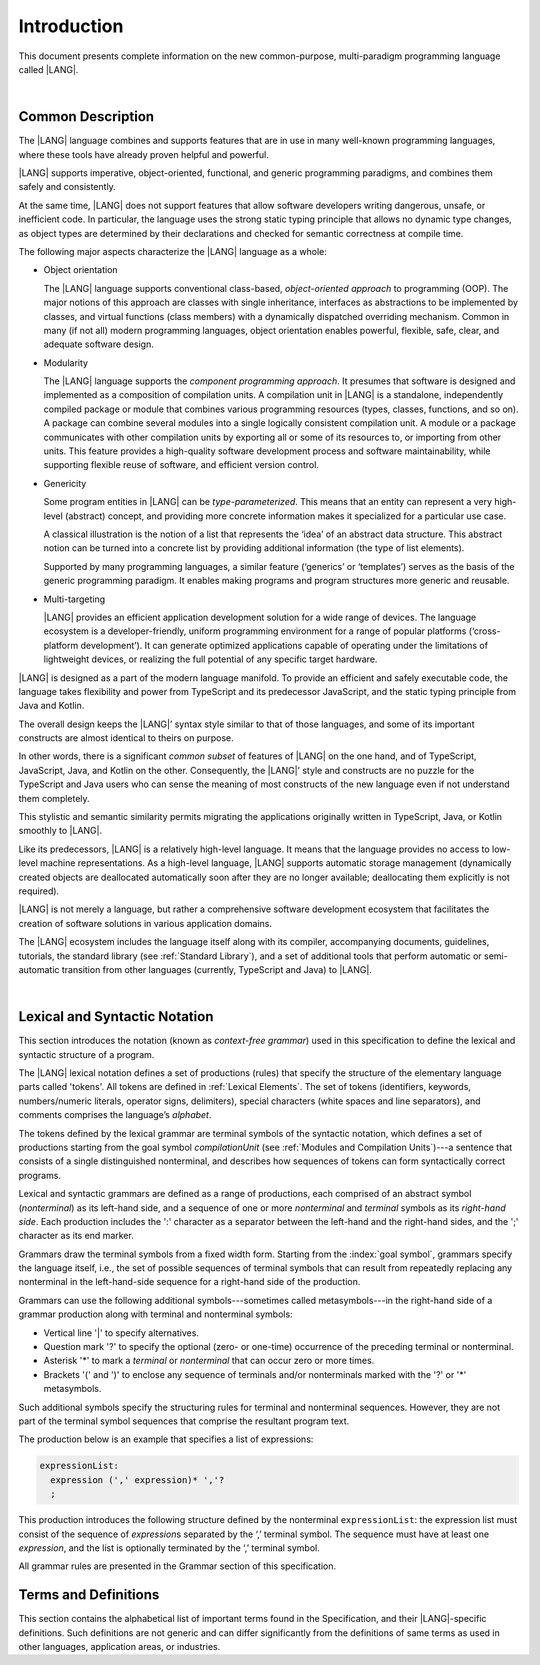 ..
    Copyright (c) 2021-2023 Huawei Device Co., Ltd.
    Licensed under the Apache License, Version 2.0 (the "License");
    you may not use this file except in compliance with the License.
    You may obtain a copy of the License at
    http://www.apache.org/licenses/LICENSE-2.0
    Unless required by applicable law or agreed to in writing, software
    distributed under the License is distributed on an "AS IS" BASIS,
    WITHOUT WARRANTIES OR CONDITIONS OF ANY KIND, either express or implied.
    See the License for the specific language governing permissions and
    limitations under the License.

.. _Introduction:

Introduction
############

This document presents complete information on the new common-purpose,
multi-paradigm programming language called |LANG|.

|

.. _Common Description:

Common Description
******************

The |LANG| language combines and supports features that are in use in many
well-known programming languages, where these tools have already proven
helpful and powerful.

|LANG| supports imperative, object-oriented, functional, and generic
programming paradigms, and combines  them safely and consistently.

At the same time, |LANG| does not support features that allow software
developers writing dangerous, unsafe, or inefficient code. In particular,
the language uses the strong static typing principle that allows no dynamic
type changes, as object types are determined by their declarations and checked
for semantic correctness at compile time.

The following major aspects characterize the |LANG| language as a whole:

-  Object orientation

   The |LANG| language supports conventional class-based, *object-oriented
   approach* to programming (OOP). The major notions of this approach are
   classes with single inheritance, interfaces as abstractions to be
   implemented by classes, and virtual functions (class members) with a
   dynamically dispatched overriding mechanism. Common in many (if not
   all) modern programming languages, object orientation enables
   powerful, flexible, safe, clear, and adequate software design.

.. index::
   object
   object orientation
   object-oriented
   OOP (object-oriented programming)
   inheritance
   overriding
   abstraction

-  Modularity

   The |LANG| language supports the *component programming approach*. It
   presumes that software is designed and implemented as a composition of
   compilation units. A compilation unit in |LANG| is a standalone, independently
   compiled package or module that combines various programming resources (types,
   classes, functions, and so on). A package can combine several modules into a
   single logically consistent compilation unit. A module or a package
   communicates with other compilation units by exporting all or some of its
   resources to, or importing from other units. This feature provides a
   high-quality software development process and software maintainability,
   while supporting flexible reuse of  software, and efficient version control.

.. index::
   modularity
   module
   package

-  Genericity

   Some program entities in |LANG| can be *type-parameterized*. This means that
   an entity can represent a very high-level (abstract) concept, and
   providing more concrete information makes it specialized for a
   particular use case.
   
   A classical illustration is the notion of a list that represents the
   ‘idea’ of an abstract data structure. This abstract notion can be turned
   into a concrete list by providing additional information (the type of
   list elements).

   Supported by many programming languages, a similar feature (‘generics’
   or ‘templates’) serves as the basis of the generic programming
   paradigm. It enables making programs and program structures more
   generic and reusable.

.. index::
   abstract concept
   abstract notion
   abstract data structure
   genericity
   type parameterization
   compile-time feature
   generics
   template

-  Multi-targeting

   |LANG| provides an efficient application development solution for a wide
   range of devices. The language ecosystem is a developer-friendly, uniform
   programming environment for a range of popular platforms (‘cross-platform
   development’). It can generate optimized applications capable of operating
   under the limitations of lightweight devices, or realizing the full
   potential of any specific target hardware.

.. index::
   multi-targeting

|LANG| is designed as a part of the modern language manifold. To provide an
efficient and safely executable code, the language takes flexibility and
power from TypeScript and its predecessor JavaScript, and the static
typing principle from Java and Kotlin.

The overall design keeps the |LANG|’ syntax style similar to that of those
languages, and some of its important constructs are almost identical to theirs
on purpose.

In other words, there is a significant *common subset* of features of |LANG|
on the one hand, and of TypeScript, JavaScript, Java, and Kotlin on the other.
Consequently, the |LANG|’ style and constructs are no puzzle for the TypeScript
and Java users who can sense the meaning of most constructs of the new
language even if not understand them completely.

This stylistic and semantic similarity permits migrating the applications
originally written in TypeScript, Java, or Kotlin smoothly to |LANG|.

Like its predecessors, |LANG| is a relatively high-level language. It means
that the language provides no access to low-level machine representations.
As a high-level language, |LANG| supports automatic storage management
(dynamically created objects are deallocated automatically soon after they
are no longer available; deallocating them explicitly is not required).

|LANG| is not merely a language, but rather a comprehensive software
development ecosystem that facilitates the creation of software solutions
in various application domains.

The |LANG| ecosystem includes the language itself along with its compiler,
accompanying documents, guidelines, tutorials, the standard library
(see :ref:`Standard Library`), and a set of additional tools that perform
automatic or semi-automatic transition from other languages (currently,
TypeScript and Java) to |LANG|.

.. index::
   object
   migration
   automatic transition

|

.. _Lexical and Syntactic Notation:

Lexical and Syntactic Notation
******************************

This section introduces the notation (known as *context-free grammar*)
used in this specification to define the lexical and syntactic
structure of a program.

.. index::
   context-free grammar

The |LANG| lexical notation defines a set of productions (rules) that specify
the structure of the elementary language parts called 'tokens'. All tokens are
defined in :ref:`Lexical Elements`. The set of tokens (identifiers, keywords,
numbers/numeric literals, operator signs, delimiters), special characters
(white spaces and line separators), and comments comprises the language’s
*alphabet*.

.. index::
   production
   token
   lexical element
   identifier
   keyword
   number
   numeric literal
   operator sign
   line separator
   delimiter
   special character
   white space
   comment

The tokens defined by the lexical grammar are terminal symbols of
the syntactic notation, which defines a set of productions starting from the
goal symbol *compilationUnit* (see :ref:`Modules and Compilation Units`)---a
sentence that consists of a single distinguished nonterminal, and
describes how sequences of tokens can form syntactically correct programs.

.. index::
   production
   nonterminal
   lexical grammar
   syntactic notation
   goal symbol
   compilation unit
   module
   nonterminal

Lexical and syntactic grammars are defined as a range of productions,
each comprised of an abstract symbol (*nonterminal*) as its left-hand
side, and a sequence of one or more *nonterminal* and *terminal* symbols
as its *right-hand side*. Each production includes the ':' character as
a separator between the left-hand and the right-hand sides, and the ';'
character as its end marker.

.. index::
   lexical grammar
   syntactic grammar
   abstract symbol
   nonterminal symbol
   terminal symbol
   character
   separator
   end marker

Grammars draw the terminal symbols from a fixed width form. Starting from the
:index:`goal symbol`, grammars specify the language itself, i.e., the set of
possible sequences of terminal symbols that can result from repeatedly replacing
any nonterminal in the left-hand-side sequence for a right-hand side of the
production.

.. index::
   goal symbol
   nonterminal
   terminal symbol

Grammars can use the following additional symbols---sometimes called
metasymbols---in the right-hand side of a grammar production along
with terminal and nonterminal symbols:

-  Vertical line '\|' to specify alternatives.

-  Question mark '?' to specify the optional (zero- or one-time) occurrence
   of the preceding terminal or nonterminal.

-  Asterisk '\*' to mark a *terminal* or *nonterminal* that can occur zero
   or more times.

-  Brackets '(' and ')' to enclose any sequence of terminals and/or
   nonterminals marked with the '?' or '\*' metasymbols.

.. index::
   terminal
   terminal symbol
   nonterminal
   goal symbol
   metasymbol
   grammar production

Such additional symbols specify the structuring rules for terminal and
nonterminal sequences. However, they are not part of the terminal symbol
sequences that comprise the resultant program text.

The production below is an example that specifies a list of expressions:

.. code-block:: abnf

    expressionList:
      expression (',' expression)* ','?
      ;

This production introduces the following structure defined by the
nonterminal ``expressionList``: the expression list must consist of the
sequence of *expression*\ s separated by the ‘,’ terminal symbol. The
sequence must have at least one *expression*, and the list is optionally
terminated by the ‘,’ terminal symbol.

All grammar rules are presented in the Grammar section of this specification.

.. index::
   terminal
   expression
   grammar rule


Terms and Definitions
*********************

This section contains the alphabetical list of important terms found in the
Specification, and their |LANG|-specific definitions. Such definitions are
not generic and can differ significantly from the definitions of same terms
as used in other languages, application areas, or industries.

.. glossary::
   :sorted:

   expression
     -- a formula for calculating values. An expression has the syntactic
     form that is a composition of operators and parentheses, where
     parentheses are used to change the order of calculation. By default,
     the order of calculation is determined by operator preferences.

   operator (in programming languages)
     -- the term can have several meanings.

     (1) token that denotes the action to be performed on a value (addition,
     subtraction, comparisons, etc.).
     
     (2) a syntactic construct that denotes an elementary calculation within
     an expression. Normally, an operator consists of an operator sign and
     one or more operands.

     In unary operators that have a single operand, the operator sign can be
     placed either in front of an operand (*prefix* unary operator), or after
     the operand (*postfix* unary operator).

     If both operands are available, then the operator sign can be placed
     between the two (*infix* binary operator). A conditional operator with
     three operands is called *ternary*.

     Some operators have special notations; for example, the indexing
     operator, while formally being a binary operator, has a conventional
     form like a[i].

     Some languages treat operators as 'syntactic sugar'---a conventional
     version of a more common construct, i.e., *function call*. Therefore,
     an operator like ``a+b`` is conceptually treated as the call ``+(a,b)``,
     where the operator sign plays the role of the function name, and the
     operands are function call arguments.

   operation sign
     -- a language token that signifies an operator and conventionally
     denotes a usual mathematical operator, for example, '+' for additional
     operator, '/' for division etc. However, some languages allow using
     identifiers to denote operators, and/or arbitrarily combining characters
     that are not tokens in the alphabet of that language, i.e., operator
     signs.

   operand
     -- an argument of an operation. Syntactically, operands have the form of
     simple or qualified identifiers that refer to variables or members of
     structured objects. In turn, operands can be operators whose preferences
     ('priorities') are higher than the preference of the given operator.

   operation
     -- the informal notion that means an action or a process of operator
     evaluation.

   metasymbol
     -- additional symbols '\|', '?', '\*', '(', and ')' that can be used
     along with terminal and nonterminal symbols in the right-hand side
     of a grammar production.

   goal symbol
     -- sentence that consists of a single distinguished nonterminal
     (*compilationUnit*). The *goal symbol* describes how sequences of
     tokens can form syntactically correct programs.

   token
     -- an elementary part of a programming language: identifier, keyword,
     operator and punctuator, or literal. Tokens are lexical input elements
     that form the vocabulary of a language, and can act as terminal symbols
     of the language's syntactic grammar.

   tokenization
     -- the establishing of tokens in the process of codebase reading by
     a machine. The process of tokenization presumes finding the longest
     sequence of characters that form a valid token.

   punctuator
     -- token that serves for separating, completing or otherwise organizing
     program elements and parts: commas, semicolons, parentheses, square
     brackets, etc.

   literal
     -- representation of a certain value type.

   comment
     -- a piece of text, insignificant for the syntactic grammar, that is
     added to the stream in order to document and compliment the source code.

   primitive type
      -- numeric value types, character, and boolean value types whose names
      are reserved, and cannot be used for user-defined type names.

   generic type
     -- named type (class or interface) that has type parameters.

   generic
     -- see *generic type*.

   non-generic type
     -- named type (class or interface) that has no type parameters.

   non-generic
     -- see *non-generic type*.

   type reference
     -- references that refer to named types by specifying their type names,
     and (where applicable) type arguments to be substituted for the type
     parameters of the named type.

   nullable type 
     -- variable declared to have the value *null*, or `type T | null` that can
     hold values of type *T* and its derived types.

   nullish value
     -- reference which is null or undefined.

   simple name
     -- name that consists of a single identifier.
     
   qualified name
     -- name that consists of a sequence of identifiers separated with the ‘.’
     token.

   scope of a name
     -- region of the program code within which the entity---as declared by
     that name---can be accessed or referred to by its simple name without
     any qualification.

   function declaration
     -- declaration that specifies names, signatures, and bodies when
     introducing a named function.

   terminal symbol
     -- a syntactically invariable token (i.e., a syntactic notation defined
     directly by an invariable form of the lexical grammar that defines a
     set of productions starting from the :term:`goal symbol`).

   terminal
     -- see *terminal symbol*.

   nonterminal symbol
     -- syntactically variable token that results from the successive
     application of the production rules.

   context-free grammar
      -- grammar in which the left-hand side of each production rule consists
      of only a single nonterminal symbol.

   nonterminal
     -- see *nonterminal symbol*.

   keyword
     -- one of the *reserved words* that have their meanings permanently
     predefined in the language.

   variable
     -- see *variable declaration*.

   variable declaration
     -- declaration that introduces a new named variable to which a
     modifiable initial value can be assigned.

   constant
     -- see *constant declaration*.

   constant declaration
     -- declaration that introduces a new variable to which an inmutable
     initial value can be assigned only once at the time of instantiation.

   grammar
     -- set of rules that describe what possible sequences of terminal and
     nonterminal symbols a programming language interepretes as correct.

     Grammar is a range of productions. Each production comprises an
     abstract symbol (nonterminal) as its left-hand side, and a sequence
     of nonterminal and terminal symbols as its right-hand side.
     Each production has the character ‘:’ as a separator between the left-hand
     and right-hand sides, and the character ‘;’ as the end marker.

   production
     -- a sequence of terminal and nonterminal symbols that a programming
     language interpretes as correct.

   white space
     -- one of lexical input elements that separate tokens from one another
     in order to improve the source code readability and avoid ambiguities.

   overload signature
      -- signatures that have several function (or method) headers with the same
      name and different signatures, and are followed by one implementation.

   widening conversion
     -- conversion that causes no loss of information about the overall
     magnitude of a numeric value.

   narrowing conversion
     -- conversion that can cause a loss information about the overall
     magnitude of a numeric value, and potentially a loss of precision
     and range.

   function types conversion
     -- conversion of one function type to another.

   casting conversion
     -- conversion of an operand of a cast expression to an explicitly
     specified type.

   method
     -- ordered 4-tuple consisting of type parameters, argument types,
     return type, and a *throws*/*rethrows* clause.

   abstract declaration
     -- ordinary interface method declaration that specifies the method’s name
     and signature.

   truthiness
     -- concept that extends the Boolean logic to operands and results
     of non-Boolean types, and allows treating the value of any valid
     expression of a non-void type as *Truthy* or *Falsy*, depending on
     the kind of the value type.

   default catch clause
     -- catch clause that has its exception parameter type omitted, and can
     handle any exception or error that is not handled by a preceding clause.

   overloading
     -- situation where different imported functions, or a function of
     the current module and an imported function have the same name but
     different signatures.

   shadowing
     -- situation where a function of the current module and an imported
     function have the same name and signature. Shadowing causes a
     compile-time error where function declarations are duplicated (i.e.,
     the name and override-equivalent signatures of an imported function are
     the same as those of a function declared in the current compilation unit).

   package level scope
      -- name that is declared on the package level, and accessible throughout
      the entire package and in other packages if exported.

   module level scope
     -- name that is applicable for separate modules only. It is accessible
     throughout the entire module and in other packages if exported.

   class level scope
     -- name declared inside a class. It is accessible inside and sometimes---by
     means of an access modifier, or via a derived class---outside  that class.
  
   interface level scope
     -- name declared inside an interface. It is accessible inside and outside
     that interface.

   enum level scope
     -- scope of enumeration that defines a type inside a package or module.
     Enum level scope is identical to a corresponding package or module level
     scope. An enumeration constant scope is identical to the enumeration
     itself.

   function parameter scope
     -- scope of a type parameter name in a function declaration. It is
     identical to that entire declaration.

   method scope
     -- scope of a name declared immediately inside the body of a method
     (function) declaration. Method scope is identical to the body of that
     method (function) declaration from the place of declaration, and up to
     the end of the body.

   function scope
     -- same as *method scope*.

   type parameter scope
     -- name of a type parameter declared in a class or an interface. The type
     parameter scope is identical to the entire declaration (except static
     member declarations).

   static member
     -- a constant variable (variable of a primitive type, or type *String*)
     that is declared constant and initialized with a compile-time constant
     expression.


.. raw:: pdf

   PageBreak


